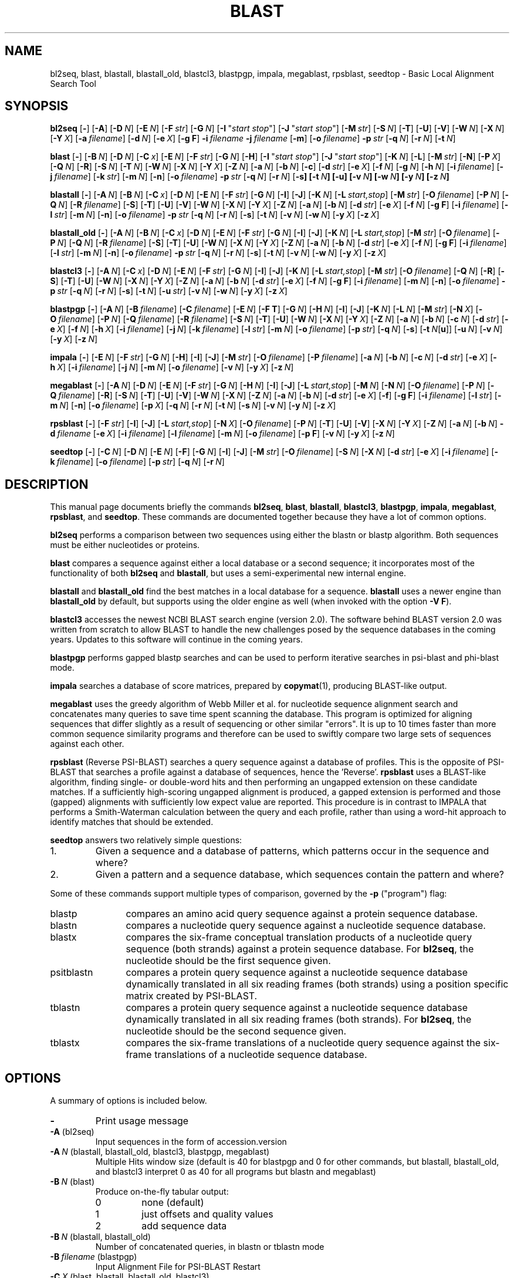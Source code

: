 .TH BLAST 1 2006-05-29 NCBI "NCBI Tools User's Manual"
.SH NAME
bl2seq, blast, blastall, blastall_old, blastcl3, blastpgp, impala, megablast, rpsblast, seedtop \- Basic Local Alignment Search Tool
.SH SYNOPSIS
.B bl2seq
[\|\fB\-\fP\|]
[\|\fB\-A\fP\|]
[\|\fB\-D\fP\ \fIN\fP\|]
[\|\fB\-E\fP\ \fIN\fP\|]
[\|\fB\-F\fP\ \fIstr\fP\|]
[\|\fB\-G\fP\ \fIN\fP\|]
[\|\fB\-I\fP\ \(dq\fIstart\ stop\fP\(dq\|]
[\|\fB\-J\fP\ \(dq\fIstart\ stop\fP\(dq\|]
[\|\fB\-M\fP\ \fIstr\fP\|]
[\|\fB\-S\fP\ \fIN\fP\|]
[\|\fB\-T\fP\|]
[\|\fB\-U\fP\|]
[\|\fB\-V\fP\|]
[\|\fB\-W\fP\ \fIN\fP\|]
[\|\fB\-X\fP\ \fIN\fP\|]
[\|\fB\-Y\fP\ \fIX\fP\|]
[\|\fB\-a\fP\ \fIfilename\fP\|]
[\|\fB\-d\fP\ \fIN\fP\|]
[\|\fB\-e\fP\ \fIX\fP\|]
[\|\fB\-g\ F\fP\|]
\fB\-i\fP\ \fIfilename\fP
\fB\-j\fP\ \fIfilename\fP
[\|\fB\-m\fP\|]
[\|\fB\-o\fP\ \fIfilename\fP\|]
\fB\-p\fP\ \fIstr\fP
[\|\fB\-q\fP\ \fIN\fP\|]
[\|\fB\-r\fP\ \fIN\fP\|]
[\|\fB\-t\fP\ \fIN\fP\|]
.PP
.B blast
[\|\fB\-\fP\|]
[\|\fB\-B\fP\ \fIN\fP\|]
[\|\fB\-D\fP\ \fIN\fP\|]
[\|\fB\-C\fP\ \fIx\fP\|]
[\|\fB\-E\fP\ \fIN\fP\|]
[\|\fB\-F\fP\ \fIstr\fP\|]
[\|\fB\-G\fP\ \fIN\fP\|]
[\|\fB\-H\fP\|]
[\|\fB\-I\fP\ \(dq\fIstart\ stop\fP\(dq\|]
[\|\fB\-J\fP\ \(dq\fIstart\ stop\fP\(dq\|]
[\|\fB\-K\fP\ \fIN\fP\|]
[\|\fB\-L\fP\|]
[\|\fB\-M\fP\ \fIstr\fP\|]
[\|\fB\-N\fP\|]
[\|\fB\-P\fP\ \fIX\fP\|]
[\|\fB\-Q\fP\ \fIN\fP\|]
[\|\fB\-R\fP\|]
[\|\fB\-S\fP\ \fIN\fP\|]
[\|\fB\-T\fP\ \fIN\fP\|]
[\|\fB\-W\fP\ \fIN\fP\|]
[\|\fB\-X\fP\ \fIN\fP\|]
[\|\fB\-Y\fP\ \fIX\fP\|]
[\|\fB\-Z\fP\ \fIN\fP\|]
[\|\fB\-a\fP\ \fIN\fP\|]
[\|\fB\-b\fP\ \fIN\fP\|]
[\|\fB\-c\fP\|]
[\|\fB\-d\fP\ \fIstr\fP\|]
[\|\fB\-e\fP\ \fIX\fP\|]
[\|\fB\-f\fP\ \fIN\fP\|]
[\|\fB\-g\fP\ \fIN\fP\|]
[\|\fB\-h\fP\ \fIN\fP\|]
[\|\fB\-i\fP\ \fIfilename\fP\|]
[\|\fB\-j\fP\ \fIfilename\fP\|]
[\|\fB\-k\fP\ \fIstr\fP\|]
[\|\fB\-m\fP\ \fIN\fP\|]
[\|\fB\-n\fP\|]
[\|\fB\-o\fP\ \fIfilename\fP\|]
\fB\-p\fP\ \fIstr\fP
[\|\fB\-q\fP\ \fIN\fP\|]
[\|\fB\-r\fP\ \fIN\fP\|]
[\|\fB\-s\fP\fP\|]
[\|\fB\-t\fP\ \fIN\fP\|]
[\|\fB\-u\fP\|]
[\|\fB\-v\fP\ \fIN\fP\|]
[\|\fB\-w\fP\ \fIN\fP\|]
[\|\fB\-y\fP\ \fIN\fP\|]
[\|\fB\-z\fP\ \fIN\fP\|]
.PP
.B blastall
[\|\fB\-\fP\|]
[\|\fB\-A\fP\ \fIN\fP\|]
[\|\fB\-B\fP\ \fIN\fP\|]
[\|\fB\-C\fP\ \fIx\fP\|]
[\|\fB\-D\fP\ \fIN\fP\|]
[\|\fB\-E\fP\ \fIN\fP\|]
[\|\fB\-F\fP\ \fIstr\fP\|]
[\|\fB\-G\fP\ \fIN\fP\|]
[\|\fB\-I\fP\|]
[\|\fB\-J\fP\|]
[\|\fB\-K\fP\ \fIN\fP\|]
[\|\fB\-L\fP\ \fIstart,stop\fP\|]
[\|\fB\-M\fP\ \fIstr\fP\|]
[\|\fB\-O\fP\ \fIfilename\fP\|]
[\|\fB\-P\fP\ \fIN\fP\|]
[\|\fB\-Q\fP\ \fIN\fP\|]
[\|\fB\-R\fP\ \fIfilename\fP\|]
[\|\fB\-S\fP\|]
[\|\fB\-T\fP\|]
[\|\fB\-U\fP\|]
[\|\fB\-V\fP\|]
[\|\fB\-W\fP\ \fIN\fP\|]
[\|\fB\-X\fP\ \fIN\fP\|]
[\|\fB\-Y\fP\ \fIX\fP\|]
[\|\fB\-Z\fP\ \fIN\fP\|]
[\|\fB\-a\fP\ \fIN\fP\|]
[\|\fB\-b\fP\ \fIN\fP\|]
[\|\fB\-d\fP\ \fIstr\fP\|]
[\|\fB\-e\fP\ \fIX\fP\|]
[\|\fB\-f\fP\ \fIN\fP\|]
[\|\fB\-g\ F\fP\|]
[\|\fB\-i\fP\ \fIfilename\fP\|]
[\|\fB\-l\fP\ \fIstr\fP\|]
[\|\fB\-m\fP\ \fIN\fP\|]
[\|\fB\-n\fP\|]
[\|\fB\-o\fP\ \fIfilename\fP\|]
\fB\-p\fP\ \fIstr\fP
[\|\fB\-q\fP\ \fIN\fP\|]
[\|\fB\-r\fP\ \fIN\fP\|]
[\|\fB\-s\fP\|]
[\|\fB\-t\fP\ \fIN\fP\|]
[\|\fB\-v\fP\ \fIN\fP\|]
[\|\fB\-w\fP\ \fIN\fP\|]
[\|\fB\-y\fP\ \fIX\fP\|]
[\|\fB\-z\fP\ \fIX\fP\|]
.PP
.B blastall_old
[\|\fB\-\fP\|]
[\|\fB\-A\fP\ \fIN\fP\|]
[\|\fB\-B\fP\ \fIN\fP\|]
[\|\fB\-C\fP\ \fIx\fP\|]
[\|\fB\-D\fP\ \fIN\fP\|]
[\|\fB\-E\fP\ \fIN\fP\|]
[\|\fB\-F\fP\ \fIstr\fP\|]
[\|\fB\-G\fP\ \fIN\fP\|]
[\|\fB\-I\fP\|]
[\|\fB\-J\fP\|]
[\|\fB\-K\fP\ \fIN\fP\|]
[\|\fB\-L\fP\ \fIstart,stop\fP\|]
[\|\fB\-M\fP\ \fIstr\fP\|]
[\|\fB\-O\fP\ \fIfilename\fP\|]
[\|\fB\-P\fP\ \fIN\fP\|]
[\|\fB\-Q\fP\ \fIN\fP\|]
[\|\fB\-R\fP\ \fIfilename\fP\|]
[\|\fB\-S\fP\|]
[\|\fB\-T\fP\|]
[\|\fB\-U\fP\|]
[\|\fB\-W\fP\ \fIN\fP\|]
[\|\fB\-X\fP\ \fIN\fP\|]
[\|\fB\-Y\fP\ \fIX\fP\|]
[\|\fB\-Z\fP\ \fIN\fP\|]
[\|\fB\-a\fP\ \fIN\fP\|]
[\|\fB\-b\fP\ \fIN\fP\|]
[\|\fB\-d\fP\ \fIstr\fP\|]
[\|\fB\-e\fP\ \fIX\fP\|]
[\|\fB\-f\fP\ \fIN\fP\|]
[\|\fB\-g\ F\fP\|]
[\|\fB\-i\fP\ \fIfilename\fP\|]
[\|\fB\-l\fP\ \fIstr\fP\|]
[\|\fB\-m\fP\ \fIN\fP\|]
[\|\fB\-n\fP\|]
[\|\fB\-o\fP\ \fIfilename\fP\|]
\fB\-p\fP\ \fIstr\fP
[\|\fB\-q\fP\ \fIN\fP\|]
[\|\fB\-r\fP\ \fIN\fP\|]
[\|\fB\-s\fP\|]
[\|\fB\-t\fP\ \fIN\fP\|]
[\|\fB\-v\fP\ \fIN\fP\|]
[\|\fB\-w\fP\ \fIN\fP\|]
[\|\fB\-y\fP\ \fIX\fP\|]
[\|\fB\-z\fP\ \fIX\fP\|]
.PP
.B blastcl3
[\|\fB\-\fP\|]
[\|\fB\-A\fP\ \fIN\fP\|]
[\|\fB\-C\fP\ \fIx\fP\|]
[\|\fB\-D\fP\ \fIN\fP\|]
[\|\fB\-E\fP\ \fIN\fP\|]
[\|\fB\-F\fP\ \fIstr\fP\|]
[\|\fB\-G\fP\ \fIN\fP\|]
[\|\fB\-I\fP\|]
[\|\fB\-J\fP\|]
[\|\fB\-K\fP\ \fIN\fP\|]
[\|\fB\-L\fP\ \fIstart,stop\fP\|]
[\|\fB\-M\fP\ \fIstr\fP\|]
[\|\fB\-O\fP\ \fIfilename\fP\|]
[\|\fB\-Q\fP\ \fIN\fP\|]
[\|\fB\-R\fP\|]
[\|\fB\-S\fP\|]
[\|\fB\-T\fP\|]
[\|\fB\-U\fP\|]
[\|\fB\-W\fP\ \fIN\fP\|]
[\|\fB\-X\fP\ \fIN\fP\|]
[\|\fB\-Y\fP\ \fIX\fP\|]
[\|\fB\-Z\fP\ \fIN\fP\|]
[\|\fB\-a\fP\ \fIN\fP\|]
[\|\fB\-b\fP\ \fIN\fP\|]
[\|\fB\-d\fP\ \fIstr\fP\|]
[\|\fB\-e\fP\ \fIX\fP\|]
[\|\fB\-f\fP\ \fIN\fP\|]
[\|\fB\-g\ F\fP\|]
[\|\fB\-i\fP\ \fIfilename\fP\|]
[\|\fB\-m\fP\ \fIN\fP\|]
[\|\fB\-n\fP\|]
[\|\fB\-o\fP\ \fIfilename\fP\|]
\fB\-p\fP\ \fIstr\fP
[\|\fB\-q\fP\ \fIN\fP\|]
[\|\fB\-r\fP\ \fIN\fP\|]
[\|\fB\-s\fP\|]
[\|\fB\-t\fP\ \fIN\fP\|]
[\|\fB\-u\fP\ \fIstr\fP\|]
[\|\fB\-v\fP\ \fIN\fP\|]
[\|\fB\-w\fP\ \fIN\fP\|]
[\|\fB\-y\fP\ \fIX\fP\|]
[\|\fB\-z\fP\ \fIX\fP\|]
.PP
.B blastpgp
[\|\fB\-\fP\|]
[\|\fB\-A\fP\ \fIN\fP\|]
[\|\fB\-B\fP\ \fIfilename\fP\|]
[\|\fB\-C\fP\ \fIfilename\fP\|]
[\|\fB\-E\fP\ \fIN\fP\|]
[\|\fB\-F T\fP\|]
[\|\fB\-G\fP\ \fIN\fP\|]
[\|\fB\-H\fP\ \fIN\fP\|]
[\|\fB\-I\fP\|]
[\|\fB\-J\fP\|]
[\|\fB\-K\fP\ \fIN\fP\|]
[\|\fB\-L\fP\ \fIN\fP\|]
[\|\fB\-M\fP\ \fIstr\fP\|]
[\|\fB\-N\fP\ \fIX\fP\|]
[\|\fB\-O\fP\ \fIfilename\fP\|]
[\|\fB\-P\fP\ \fIN\fP\|]
[\|\fB\-Q\fP\ \fIfilename\fP\|]
[\|\fB\-R\fP\ \fIfilename\fP\|]
[\|\fB\-S\fP\ \fIN\fP\|]
[\|\fB\-T\fP\|]
[\|\fB\-U\fP\|]
[\|\fB\-W\fP\ \fIN\fP\|]
[\|\fB\-X\fP\ \fIN\fP\|]
[\|\fB\-Y\fP\ \fIX\fP\|]
[\|\fB\-Z\fP\ \fIN\fP\|]
[\|\fB\-a\fP\ \fIN\fP\|]
[\|\fB\-b\fP\ \fIN\fP\|]
[\|\fB\-c\fP\ \fIN\fP\|]
[\|\fB\-d\fP\ \fIstr\fP\|]
[\|\fB\-e\fP\ \fIX\fP\|]
[\|\fB\-f\fP\ \fIN\fP\|]
[\|\fB\-h\fP\ \fIX\fP\|]
[\|\fB\-i\fP\ \fIfilename\fP\|]
[\|\fB\-j\fP\ \fIN\fP\|]
[\|\fB\-k\fP\ \fIfilename\fP\|]
[\|\fB\-l\fP\ \fIstr\fP\|]
[\|\fB\-m\fP\ \fIN\fP\|]
[\|\fB\-o\fP\ \fIfilename\fP\|]
[\|\fB\-p\fP\ \fIstr\fP\|]
[\|\fB\-q\fP\ \fIN\fP\|]
[\|\fB\-s\fP\|]
[\|\fB\-t\fP\ \fIN\fP[\|\fBu\fP\|]\|]
[\|\fB\-u\fP\ \fIN\fP\|]
[\|\fB\-v\fP\ \fIN\fP\|]
[\|\fB\-y\fP\ \fIX\fP\|]
[\|\fB\-z\fP\ \fIN\fP\|]
.PP
.B impala
[\|\fB\-\fP\|]
[\|\fB\-E\fP\ \fIN\fP\|]
[\|\fB\-F\fP\ \fIstr\fP\|]
[\|\fB\-G\fP\ \fIN\fP\|]
[\|\fB\-H\fP\|]
[\|\fB\-I\fP\|]
[\|\fB\-J\fP\|]
[\|\fB\-M\fP\ \fIstr\fP\|]
[\|\fB\-O\fP\ \fIfilename\fP\|]
[\|\fB\-P\fP\ \fIfilename\fP\|]
[\|\fB\-a\fP\ \fIN\fP\|]
[\|\fB\-b\fP\ \fIN\fP\|]
[\|\fB\-c\fP\ \fIN\fP\|]
[\|\fB\-d\fP\ \fIstr\fP\|]
[\|\fB\-e\fP\ \fIX\fP\|]
[\|\fB\-h\fP\ \fIX\fP\|]
[\|\fB\-i\fP\ \fIfilename\fP\|]
[\|\fB\-j\fP\ \fIN\fP\|]
[\|\fB\-m\fP\ \fIN\fP\|]
[\|\fB\-o\fP\ \fIfilename\fP\|]
[\|\fB\-v\fP\ \fIN\fP\|]
[\|\fB\-y\fP\ \fIX\fP\|]
[\|\fB\-z\fP\ \fIN\fP\|]
.PP
.B megablast
[\|\fB\-\fP\|]
[\|\fB\-A\fP\ \fIN\fP\|]
[\|\fB\-D\fP\ \fIN\fP\|]
[\|\fB\-E\fP\ \fIN\fP\|]
[\|\fB\-F\fP\ \fIstr\fP\|]
[\|\fB\-G\fP\ \fIN\fP\|]
[\|\fB\-H\fP\ \fIN\fP\|]
[\|\fB\-I\fP\|]
[\|\fB\-J\fP\|]
[\|\fB\-L\fP\ \fIstart,stop\fP\|]
[\|\fB\-M\fP\ \fIN\fP\|]
[\|\fB\-N\fP\ \fIN\fP\|]
[\|\fB\-O\fP\ \fIfilename\fP\|]
[\|\fB\-P\fP\ \fIN\fP\|]
[\|\fB\-Q\fP\ \fIfilename\fP\|]
[\|\fB\-R\fP\|]
[\|\fB\-S\fP\ \fIN\fP\|]
[\|\fB\-T\fP\|]
[\|\fB\-U\fP\|]
[\|\fB\-V\fP\|]
[\|\fB\-W\fP\ \fIN\fP\|]
[\|\fB\-X\fP\ \fIN\fP\|]
[\|\fB\-Z\fP\ \fIN\fP\|]
[\|\fB\-a\fP\ \fIN\fP\|]
[\|\fB\-b\fP\ \fIN\fP\|]
[\|\fB\-d\fP\ \fIstr\fP\|]
[\|\fB\-e\fP\ \fIX\fP\|]
[\|\fB\-f\fP\|]
[\|\fB\-g\ F\fP\|]
[\|\fB\-i\fP\ \fIfilename\fP\|]
[\|\fB\-l\fP\ \fIstr\fP\|]
[\|\fB\-m\fP\ \fIN\fP\|]
[\|\fB\-n\fP\|]
[\|\fB\-o\fP\ \fIfilename\fP\|]
[\|\fB\-p\fP\ \fIX\fP\|]
[\|\fB\-q\fP\ \fIN\fP\|]
[\|\fB\-r\fP\ \fIN\fP\|]
[\|\fB\-t\fP\ \fIN\fP\|]
[\|\fB\-s\fP\ \fIN\fP\|]
[\|\fB\-v\fP\ \fIN\fP\|]
[\|\fB\-y\fP\ \fIN\fP\|]
[\|\fB\-z\fP\ \fIX\fP\|]
.PP
.B rpsblast
[\|\fB\-\fP\|]
[\|\fB\-F\fP\ \fIstr\fP\|]
[\|\fB\-I\fP\|]
[\|\fB\-J\fP\|]
[\|\fB\-L\fP\ \fIstart,stop\fP\|]
[\|\fB\-N\fP\ \fIX\fP\|]
[\|\fB\-O\fP\ \fIfilename\fP\|]
[\|\fB\-P\fP\ \fIN\fP\|]
[\|\fB\-T\fP\|]
[\|\fB\-U\fP\|]
[\|\fB\-V\fP\|]
[\|\fB\-X\fP\ \fIN\fP\|]
[\|\fB\-Y\fP\ \fIX\fP\|]
[\|\fB\-Z\fP\ \fIN\fP\|]
[\|\fB\-a\fP\ \fIN\fP\|]
[\|\fB\-b\fP\ \fIN\fP\|]
\fB\-d\fP\ \fIfilename\fP
[\|\fB\-e\fP\ \fIX\fP\|]
[\|\fB\-i\fP\ \fIfilename\fP\|]
[\|\fB\-l\fP\ \fIfilename\fP\|]
[\|\fB\-m\fP\ \fIN\fP\|]
[\|\fB\-o\fP\ \fIfilename\fP\|]
[\|\fB\-p\ F\fP\|]
[\|\fB\-v\fP\ \fIN\fP\|]
[\|\fB\-y\fP\ \fIX\fP\|]
[\|\fB\-z\fP\ \fIN\fP\|]
.PP
.B seedtop
[\|\fB\-\fP\|]
[\|\fB\-C\fP\ \fIN\fP\|]
[\|\fB\-D\fP\ \fIN\fP\|]
[\|\fB\-E\fP\ \fIN\fP\|]
[\|\fB\-F\fP\|]
[\|\fB\-G\fP\ \fIN\fP\|]
[\|\fB\-I\fP\|]
[\|\fB\-J\fP\|]
[\|\fB\-M\fP\ \fIstr\fP\|]
[\|\fB\-O\fP\ \fIfilename\fP\|]
[\|\fB\-S\fP\ \fIN\fP\|]
[\|\fB\-X\fP\ \fIN\fP\|]
[\|\fB\-d\fP\ \fIstr\fP\|]
[\|\fB\-e\fP\ \fIX\fP\|]
[\|\fB\-i\fP\ \fIfilename\fP\|]
[\|\fB\-k\fP\ \fIfilename\fP\|]
[\|\fB\-o\fP\ \fIfilename\fP\|]
[\|\fB\-p\fP\ \fIstr\fP\|]
[\|\fB\-q\fP\ \fIN\fP\|]
[\|\fB\-r\fP\ \fIN\fP\|]
.SH DESCRIPTION
This manual page documents briefly the commands \fBbl2seq\fP, \fBblast\fP,
\fBblastall\fP, \fBblastcl3\fP, \fBblastpgp\fP, \fBimpala\fP,
\fBmegablast\fP, \fBrpsblast\fP, and \fBseedtop\fP.  These commands
are documented together because they have a lot of common options.
.PP
\fBbl2seq\fP performs a comparison between two sequences using either
the blastn or blastp algorithm.  Both sequences must be either
nucleotides or proteins.
.PP
\fBblast\fP compares a sequence against either a local database or a
second sequence; it incorporates most of the functionality of both
\fBbl2seq\fP and \fBblastall\fP, but uses a semi-experimental new
internal engine.
.PP
\fBblastall\fP and \fBblastall_old\fP find the best matches in a
local database for a sequence.
\fBblastall\fP uses a newer engine than \fBblastall_old\fP by default,
but supports using the older engine as well (when invoked with the
option \fB-V\ F\fP).
.PP
\fBblastcl3\fP accesses the newest NCBI BLAST search engine (version
2.0).  The software behind BLAST version 2.0 was written from scratch
to allow BLAST to handle the new challenges posed by the sequence
databases in the coming years.  Updates to this software will continue
in the coming years.
.PP
\fBblastpgp\fP performs gapped blastp searches and can be used to
perform iterative searches in psi-blast and phi-blast mode.
.PP
\fBimpala\fP searches a database of score matrices, prepared by
\fBcopymat\fP(1), producing BLAST-like output.
.PP
\fBmegablast\fP uses the greedy algorithm of Webb Miller et al. for
nucleotide sequence alignment search and concatenates many queries to
save time spent scanning the database. This program is optimized for
aligning sequences that differ slightly as a result of sequencing or
other similar "errors". It is up to 10 times faster than more common
sequence similarity programs and therefore can be used to swiftly
compare two large sets of sequences against each other.
.PP
\fBrpsblast\fP (Reverse PSI-BLAST) searches a query sequence against a
database of profiles.  This is the opposite of PSI-BLAST that searches
a profile against a database of sequences, hence the 'Reverse'.
\fBrpsblast\fP uses a BLAST-like algorithm, finding single- or
double-word hits and then performing an ungapped extension on these
candidate matches.  If a sufficiently high-scoring ungapped alignment
is produced, a gapped extension is performed and those (gapped)
alignments with sufficiently low expect value are reported.  This
procedure is in contrast to IMPALA that performs a Smith-Waterman
calculation between the query and each profile, rather than using a
word-hit approach to identify matches that should be extended.
.PP
\fBseedtop\fP answers two relatively simple questions:
.PD 0
.IP 1.
Given a sequence and a database of patterns, which patterns occur
in the sequence and where?
.IP 2.
Given a pattern and a sequence database, which sequences contain the
pattern and where?
.PD
.PP
Some of these commands support multiple types of comparison, governed
by the \fB\-p\fP ("program") flag:
.IP blastp 12
compares an amino acid query sequence against a protein sequence
database.
.IP blastn 12
compares a nucleotide query sequence against a nucleotide sequence
database.
.IP blastx 12
compares the six-frame conceptual translation products of a nucleotide
query sequence (both strands) against a protein sequence database.
For \fBbl2seq\fP, the nucleotide should be the first sequence given.
.IP psitblastn 12
compares a protein query sequence against a nucleotide sequence
database dynamically translated in all six reading frames (both
strands) using a position specific matrix created by PSI-BLAST.
.IP tblastn 12
compares a protein query sequence against a nucleotide sequence
database dynamically translated in all six reading frames (both
strands).  For \fBbl2seq\fP, the nucleotide should be the second
sequence given.
.IP tblastx 12
compares the six-frame translations of a nucleotide query sequence
against the six-frame translations of a nucleotide sequence database.
.SH OPTIONS
A summary of options is included below.
.TP
\fB\-\fP
Print usage message
.TP
\fB\-A\fP (bl2seq)
Input sequences in the form of accession.version
.TP
\fB\-A\fP\ \fIN\fP (blastall, blastall_old, blastcl3, blastpgp, megablast)
Multiple Hits window size (default is 40 for blastpgp and 0 for other
commands, but blastall, blastall_old, and blastcl3 interpret 0 as 40
for all programs but blastn and megablast)
.TP
\fB\-B\fP\ \fIN\fP (blast)
Produce on-the-fly tabular output:
.RS
.PD 0
.IP 0
none (default)
.IP 1
just offsets and quality values
.IP 2
add sequence data
.PD
.RE
.TP
\fB\-B\fP\ \fIN\fP (blastall, blastall_old)
Number of concatenated queries, in blastn or tblastn mode
.TP
\fB\-B\fP\ \fIfilename\fP (blastpgp)
Input Alignment File for PSI-BLAST Restart
.TP
\fB\-C\fP\ \fIX\fP (blast, blastall, blastall_old, blastcl3)
Use composition-based statistics for tblastn:
.RS
.PD 0
.IP "D or d"
Default (equivalent to F)
.IP "0, F, or f"
No composition-based statistics
.IP "1, T, or t"
Composition-based statistics as in \fINAR\fP 29:2994-3005, 2001
.IP 2
Composition-based score adjustment as in \fIBioinformatics\fP 21:902-911,
2005, conditioned on sequence properties
.IP 3
Composition-based score adjustment as in \fIBioinformatics\fP 21:902-911,
2005, unconditionally
.PD
.RE
.TP
\fB\-C\fP\ \fIfilename\fP (blastpgp)
Output File for PSI-BLAST Checkpointing
.TP
\fB\-C\fP\ \fIN\fP (seedtop)
Score only or not (default = 1)
.TP
\fB\-D\fP\ \fIN\fP (bl2seq)
Output format:
.RS
.PD 0
.IP 0
traditional (default)
.IP 1
tabular
.PD
.RE
.TP
\fB\-D\fP\ \fIN\fP (blast, blastall, blastall_old, blastcl3)
Translate sequences in the database according to genetic code \fIN\fP
in /usr/share/ncbi/data/gc.prt (default is 1; only applies to tblast*)
.TP
\fB\-D\fP\ \fIN\fP (megablast)
Type of output:
.RS
.PD 0
.IP 0
alignment endpoints and score
.IP 1
all ungapped segments endpoints
.IP 2
traditional BLAST output (default)
.IP 3
tab-delimited one line format
.PD
.RE
.TP
\fB\-D\fP\ \fIN\fP (seedtop)
Cost decline to align (default = 99999)
.TP
\fB\-E\fP\ \fIN\fP (bl2seq, blastcl3, megablast)
Extending a gap costs \fIN\fP (-1 invokes default behavior)
.TP
\fB\-E\fP\ \fIN\fP (blast, blastall, blastall_old)
Extending a gap costs \fIN\fP (-1 invokes default behavior:
non-affine if greedy, 2 otherwise)
.TP
\fB\-E\fP\ \fIN\fP (blastpgp, impala, seedtop)
Extending a gap costs \fIN\fP (default is 1)
.TP
\fB\-F\fP\ \fIstr\fP (bl2seq, blast, blastall, blastall_old, blastpgp,
blastcl3, impala, megablast, rpsblast)
Filter options for DUST or SEG; defaults to \fBT\fP for bl2seq,
blast, blastall, blastall_old, blastcl3, and megablast, and to
\fBF\fP for blastpgp, impala, and rpsblast.
.TP
\fB\-F\fP (seedtop)
Filter sequence with SEG.
.TP
\fB\-G\fP\ \fIN\fP (bl2seq, blastcl3, megablast)
Opening a gap costs \fIN\fP (-1 invokes default behavior)
.TP
\fB\-G\fP\ \fIN\fP (blast, blastall, blastall_old)
Opening a gap costs \fIN\fP (-1 invokes default behavior: non-affine
if greedy, 5 if using dynamic programming)
.TP
\fB\-G\fP\ \fIN\fP (blastpgp, impala, seedtop)
Opening a gap costs \fIN\fP (default is 11)
.TP
\fB\-H\fP (blast)
Produce HTML output
.TP
\fB\-H\fP\ \fIN\fP (blastpgp)
End of required region in query (-1 indicates end of query)
.TP
\fB\-H\fP (impala)
Print help (different from usage message)
.TP
\fB\-H\fP\ \fIN\fP (megablast)
Maximal number of HSPs to save per database sequence (default is 0, unlimited)
.TP
\fB\-I\fP\ \(dq\fIstart\ stop\fP\(dq (bl2seq, blast)
Location on first (query) sequence (applies only if file specified
with \fB-i\fP contains a single sequence)
.TP
\fB\-I\fP (blastall, blastall_old, blastcl3, blastpgp, impala, megablast,
rpsblast, seedtop)
Show GIs in deflines
.TP
\fB\-J\fP\ \(dq\fIstart\ stop\fP\(dq (bl2seq, blast)
Location on second (subject) sequence (applies only if file specified
with \fB-j\fP contains a single sequence)
.TP
\fB\-J\fP (blastall, blastall_old, blastcl3, blastpgp, impala, megablast,
rpsblast, seedtop)
Believe the query defline
.TP
\fB\-K\fP\ \fIN\fP (blast, blastall, blastall_old, blastcl3, blastpgp)
Number of best hits from a region to keep (off by default, if used a
value of 100 is recommended)
.TP
\fB\-L\fP (blast)
Use (classical Mega BLAST) lookup table with width 12
.TP
\fB\-L\fP\ \fIstart,stop\fP (blastall, blastall_old, blastcl3, megablast,
rpsblast)
Location on query sequence (for rpsblast, only valid in blastp mode)
.TP
\fB\-M\fP\ \fIstr\fP (bl2seq, blast, blastall, blastall_old, blastcl3,
blastpgp, impala, seedtop)
Use matrix \fIstr\fP (default = BLOSUM62)
.TP
\fB\-M\fP\ \fIN\fP (megablast)
Maximal total length of queries for a single search (default = 5000000)
.TP
\fB\-N\fP (blast)
Show only accessions for sequence IDs in tabular output
.TP
\fB\-N\fP\ \fIX\fP (blastpgp, rpsblast)
Number of bits to trigger gapping (default = 22.0)
.TP
\fB\-N\fP\ \fIN\fP (megablast)
Type of a discontiguous word template:
.RS
.PD 0
.IP 0
coding (default)
.IP 1
optimal
.IP 2
two simultaneous
.PD
.RE
.TP
\fB\-O\fP\ \fIfilename\fP (blastall, blastall_old, blastcl3,
blastpgp, impala, megablast, rpsblast, seedtop)
Write (ASN.1) sequence alignments to \fIfilename\fP; only valid for
blastpgp, impala, rpsblast, and seedtop with \fB\-J\fP, and only valid
for megablast with \fB\-D2\fP.
.TP
\fB\-P\fP\ \fIX\fP (blast)
Identity percentage cut-off
.TP
\fB\-P\fP\ \fIN\fP (blastall, blastall_old, blastcl3, blastpgp, rpsblast)
Set to 1 for single-hit mode or 0 for multiple-hit mode (default).
Does not apply to blastn.
.TP
\fB\-P\fP\ \fIfilename\fP (impala)
Read matrix profiles from database \fIfilename\fP
.TP
\fB\-P\fP\ \fIN\fP (megablast)
Maximal number of positions for a hash value (set to 0 [default] to ignore)
.TP
\fB\-Q\fP\ \fIN\fP (blast, blastall, blastall_old, blastcl3)
Translate query according to genetic code \fIN\fP in
/usr/share/ncbi/data/gc.prt (default is 1)
.TP
\fB\-Q\fP\ \fIfilename\fP (blastpgp)
Output File for PSI-BLAST Matrix in ASCII
.TP
\fB\-Q\fP\ \fIfilename\fP (megablast)
Masked query output; requires \fB-D\ 2\fP
.TP
\fB\-R\fP (blast)
Compute locally optimal Smith-Waterman alignments.
(This option is only available for gapped tblastn.)
.TP
\fB\-R\fP\ \fIfilename\fP (blastall, blastall_old)
Read PSI-TBLASTN checkpoint file \fIfilename\fP
.TP
\fB\-R\fP (blastcl3)
RPS Blast search
.TP
\fB\-R\fP\ \fIfilename\fP (blastpgp)
Input File for PSI-BLAST Restart
.TP
\fB\-R\fP (megablast)
Report the log information at the end of output
.TP
\fB\-S\fP\ \fIN\fP (bl2seq, blast, blastall, blastall_old, blastcl3,
megablast)
Query strands to search against database for blastn, blastx, tblastx:
.RS
.PD 0
.IP 1
top
.IP 2
bottom
.IP 3
both (default)
.PD
.RE
.TP
\fB\-S\fP\ \fIN\fP (blastpgp)
Start of required region in query (default = 1)
.TP
\fB\-S\fP\ \fIN\fP (seedtop)
Cutoff cost (default = 30)
.TP
\fB\-T\fP (bl2seq, blastall, blastall_old, blastcl3, blastpgp, megablast,
rpsblast)
Produce HTML output
.TP
\fB\-T\fP\ \fIN\fP (blast)
Type of a discontiguous word template:
.RS
.PD 0
.IP 0
coding (default)
.IP 1
optimal
.IP 2
two simultaneous
.PD
.RE
.TP
\fB\-U\fP (bl2seq, blastall, blastall_old, blastcl3, blastpgp, megablast,
rpsblast)
Use lower case filtering for the query sequence
.TP
\fB\-V\fP (bl2seq, blastall, megablast, rpsblast)
Force use of legacy engine
.TP
\fB\-V\fP (blast)
Use variable word size approach to database scanning
.TP
\fB\-W\fP\ \fIN\fP (bl2seq, blast, blastall, blastall_old, blastcl3,
blastpgp, megablast, rpsblast)
Use words of size \fIN\fP (length of best perfect match; zero invokes
default behavior, except with megablast, which defaults to 28, and
blastpgp, which defaults to 3.  The default values for the other
commands vary with "program": 11 for blastn, 28 for megablast, and 3
for everything else.)
.TP
\fB\-X\fP\ \fIN\fP (bl2seq, blast, blastall, blastall_old, blastcl3,
blastpgp, megablast, rpsblast, seedtop)
X dropoff value for gapped alignment (in bits) (zero invokes default
behavior, except with megablast, which defaults to 20, and rpsblast
and seedtop, which default to 15.  The default values for the other
commands vary with "program": 30 for blastn, 20 for megablast, 0 for
tblastx, and 15 for everything else.)
.TP
\fB\-Y\fP\ \fIX\fP (bl2seq, blast, blastall, blastall_old, blastcl3,
blastpgp, rpsblast)
Effective length of the search space (use zero for the real size)
.TP
\fB\-Z\fP\ \fIN\fP (blast, blastall, blastall_old, blastcl3, blastpgp,
megablast, rpsblast)
X dropoff value for final [dynamic programming?] gapped alignment in
bits (default is 50 for blastn and megablast, 0 for tblastx, 25 for
others)
.TP
\fB\-a\fP\ \fIfilename\fP (bl2seq)
Write SeqAnnot output to \fIfilename\fP
.TP
\fB\-a\fP\ \fIN\fP (blast, blastall, blastall_old, blastcl3, blastpgp,
impala, megablast, rpsblast)
Number of threads to use (default is one)
.TP
\fB\-b\fP\ \fIN\fP (blast, blastall, blastall_old, blastcl3, blastpgp,
impala, megablast, rpsblast)
Number of database sequences to show alignments for (B) (default is 250)
.TP
\fB\-c\fP (blast)
Mask lower case
.TP
\fB\-c\fP\ \fIN\fP (blastpgp, impala)
Constant in pseudocounts for multipass version (default is 9)
.TP
\fB\-d\fP\ \fIN\fP (bl2seq)
Use theoretical DB size of \fIN\fP (zero stands for the real size)
.TP
\fB\-d\fP\ \fIstr\fP (blast, blastall, blastall_old, blastcl3, blastpgp,
impala, megablast, seedtop)
Database to use (default is nr for all executables except blast,
which requires a second FASTA sequence if this is not set)
.TP
\fB\-d\fP\ \fIfilename\fP (rpsblast)
RPS BLAST Database
.TP
\fB\-e\fP\ \fIX\fP
Expectation value (E) (default = 10.0)
.TP
\fB\-f\fP\ \fIN\fP (blastall, blastall_old, blastcl3)
Threshold for extending hits, default if zero: 0 for blastn and
megablast, 11 for blastp, 12 for blastx, and 13 for tblasn and
tblastx.
.TP
\fB\-f\fP\ \fIN\fP (blastpgp)
Threshold for extending hits (default 11)
.TP
\fB\-f\fP (megablast)
Show full IDs in the output (default - only GIs or accessions)
.TP
\fB\-g\ F\fP (bl2seq, blastall, blastall_old, blastcl3)
Do not perform gapped alignment (N/A for tblastx)
.TP
\fB\-g\fP\ \fIN\fP (blast)
Use greedy algorithm for gapped extensions:
.RS
.PD 0
.IP 0
no (default)
.IP 1
one-step
.IP 2
two-step
.IP 3
two-step with ungapped
.PD
.RE
.TP
\fB\-g\ F\fP (megablast)
Generate words for every fourth base of the database (only relevant
for discontiguous words)
.TP
\fB\-h\fP\ \fIN\fP (blast)
Frame shift penalty for out-of-frame gapping (blastx, tblastn only;
default is zero)
.TP
\fB\-h\fP\ \fIX\fP (blastpgp, impala)
e-value threshold for inclusion in multipass model (default = 0.002
for blastpgp, 0.005 for impala)
.TP
\fB\-i\fP\ \fIfilename\fP
Read (first, query) sequence or set from \fIfilename\fP (default is
stdin; not needed for blastpgp if restarting from scoremat)
.TP
\fB\-j\fP\ \fIfilename\fP (bl2seq, blast)
Read second (subject) sequence or set from \fIfilename\fP
.TP
\fB\-j\fP\ \fIN\fP (blastpgp)
Maximum number of passes to use in multipass version (default = 1)
.TP
\fB\-k\fP\ \fIstr\fP (blast)
Pattern for PHI-BLAST
.TP
\fB\-k\fP\ \fIfilename\fP (blastpgp, seedtop)
Input hit file for PHI-BLAST (default = hit_file)
.TP
\fB\-l\fP\ \fIstr\fP (blastall, blastall_old, blastpgp, megablast)
Restrict search of database to list of GI's [String]
.TP
\fB\-l\fP\ \fIfilename\fP (rpsblast)
Log messages to \fIfilename\fP rather than standard error.
.TP
\fB\-m\fP (bl2seq)
Use Mega Blast for search
.TP
\fB\-m\fP\ \fIN\fP (blast, blastall, blastall_old, blastcl3, blastpgp,
impala, megablast, rpsblast)
alignment view options:
.RS
.PD 0
.IP 0
pairwise (default)
.IP 1
query-anchored showing identities
.IP 2
query-anchored, no identities
.IP 3
flat query-anchored, show identities
.IP 4
flat query-anchored, no identities
.IP 5
query-anchored, no identities and blunt ends
.IP 6
flat query-anchored, no identities and blunt ends
.IP 7
XML Blast output (not available for impala)
.IP 8
tabular (not available for impala)
.IP 9
tabular with comment lines (not available for impala)
.IP 10
ASN.1 text (not available for impala or rpsblast)
.IP 11
ASN.1 binary (not available for impala or rpsblast)
.PD
.RE
.TP
\fB\-n\fP (blast)
Show GIs in sequence IDs
.TP
\fB\-n\fP (blastall, blastall_old, blastcl3)
MegaBlast search
.TP
\fB\-n\fP (megablast)
Use non-greedy (dynamic programming) extension for affine gap scores
.TP
\fB\-o\fP\ \fIfilename\fP
Write final alignment report to \fIfilename\fP rather than stdout
.TP
\fB\-p\fP\ \fIstr\fP (bl2seq, blast, blastall, blastall_old, blastcl3)
Use the "program" (comparison type) \fIstr\fP.  The \fBDESCRIPTION\fP
section covers this option in more detail.
.TP
\fB\-p\fP\ \fIstr\fP (blastpgp)
program option for PHI-BLAST (default = blastpgp)
.TP
\fB\-p\fP\ \fIX\fP (megablast)
Identity percentage cut-off (default = 0)
.TP
\fB\-p\ F\fP (rpsblast)
Query sequence is nucleotide, not protein
.TP
\fB\-p\fP\ \fIstr\fP (seedtop)
program name:
.RS
.PD 0
.IP patmatchp 10
indicates which patterns occur in a sequence
.IP patternp 10
indicates which sequences contain a pattern
.PD
.RE
.TP
\fB\-q\fP\ \fIN\fP (bl2seq, blast, blastall, blastall_old, blastcl3,
megablast, seedtop)
Penalty for a nucleotide mismatch (blastn only) (default = -10 for
seedtop, -3 for everything else)
.TP
\fB\-q\fP\ \fIN\fP (blastpgp)
ASN.1 Scoremat input of checkpoint data:
.RS
.PD 0
.IP 0
no scoremat input (default)
.IP 1
restart from ASCII scoremat checkpoint file
.IP 2
restart from binary scoremat checkpoint file
.PD
.RE
.TP
\fB\-r\fP\ \fIN\fP (bl2seq, blast, blastall, blastall_old, blastcl3,
megablast, seedtop)
Reward for a nucleotide match (blastn only) (default = 10 for seedtop,
-10 for everything else)
.TP
\fB\-s\fP (blast)
Generate words for every base of the database (default is every 4th;
may only be used with discontiguous words)
.TP
\fB\-s\fP (blastall, blastall_old, blastcl3, blastpgp)
Compute locally optimal Smith-Waterman alignments.
For blastall, blastall_old, and blastcl3, this is only available in gapped
tblastn mode.
.TP
\fB\-s\fP\ \fIN\fP (megablast)
Minimal hit score to report (0 for default behavior)
.TP
\fB\-t\fP\ \fIN\fP (bl2seq, blast, blastall, blastall_old, blastcl3)
Length of a discontiguous word template (the largest intron allowed in
a translated nucleotide sequence when linking multiple distinct
assignments; default = 0; negative values disable linking for blastall,
blastall_old, and blastcl3.)
.TP
\fB\-t\fP\ \fIN\fP[\|\fBu\fP\|] (blastpgp)
Composition-based statistics mode.  The first character is interpreted
as follows:
.RS
.PD 0
.IP "0, F, or f"
no composition-based statistics
.IP "1, T, or t"
composition-based statistics as in \fINAR\fP 29:2994\-3005, 2001
.IP 2
composition-based score adjustment as in \fIBioinformatics\fP
21:902-911, 2005, conditioned on sequence properties in round 1
.IP 3
composition-based score adjustment as in \fIBioinformatics\fP
21:902-911, 2005, unconditionally in round 1
.PD
.P
When composition-based statistics are in use, appending \fBu\fP
(case-insensitive) to the argument requests unified p-value combining
alignment p-value and compositional p-value in round 1 only.
.RE
.TP
\fB\-t\fP\ \fIN\fP (megablast)
Length of a discontiguous word template (contiguous word if 0 [default])
.TP
\fB\-u\fP (blast)
Do only ungapped alignment (always TRUE for tblastx)
.TP
\fB\-u\fP\ \fIstr\fP (blastcl3)
Restrict search of database to results of Entrez2 lookup
.TP
\fB\-u\fP\ \fIN\fP (blastpgp)
ASN.1 Scoremat output of checkpoint data:
.RS
.PD 0
.IP 0
no scoremat output (default)
.IP 1
output ASCII scoremat checkpoint file (requires \fB-J\fP)
.IP 2
output binary scoremat checkpoint file (requires \fB-J\fP)
.PD
.RE
.TP
\fB\-v\fP\ \fIN\fP (blast, blastall, blastall_old, blastcl3, blastpgp,
impala, megablast, rpsblast)
Number of one-line descriptions to show (V) (default = 500)
.TP
\fB\-w\fP\ \fIN\fP (blast)
Window size (max. allowed distance between a pair of initial hits; 0
invokes default behavior, -1 turns off multiple hits)
.TP
\fB\-w\fP\ \fIN\fP (blastall, blastall_old, blastcl3)
Frame shift penalty (OOF algorithm for blastx)
.TP
\fB\-y\fP\ \fIX\fP (blast, blastall, blastall_old, blastcl3, blastpgp,
impala, rpsblast)
X dropoff for ungapped extensions in bits (0.0 invokes default
behavior: 20 for blastn, 10 for megablast, and 7 for all others.)
.TP
\fB\-y\fP\ \fIN\fP (megablast)
X dropoff value for ungapped extension (default is 10)
.TP
\fB\-z\fP\ \fIN\fP (blast)
Longest intron length for uneven gap HSP linking (tblastn only;
default is 0)
.TP
\fB\-z\fP\ \fIN\fP (blastall, blastall_old, blastcl3, blastpgp, impala,
megablast, rpsblast)
Effective length of the database (use zero for the real size)
.SH BUGS
This manual page is long and confusing; individual pages might be better.
.SH AUTHOR
The National Center for Biotechnology Information.
.SH SEE ALSO
.ad l
.BR blastclust (1),
.BR copymat (1),
.BR fastacmd (1),
.BR formatdb (1),
.BR formatrpsdb (1),
.BR makemat (1),
blast.html,
seedtop.html,
<http://www.ncbi.nlm.nih.gov/BLAST/>.
